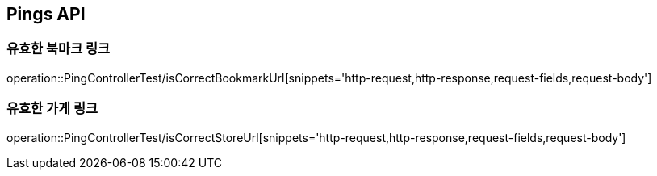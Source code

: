 [[Pings-API]]
== Pings API

[[Post-IsCorrectBookmarkUrl]]
=== 유효한 북마크 링크
operation::PingControllerTest/isCorrectBookmarkUrl[snippets='http-request,http-response,request-fields,request-body']

[[List-IsCorrectStoreUrl]]
=== 유효한 가게 링크
operation::PingControllerTest/isCorrectStoreUrl[snippets='http-request,http-response,request-fields,request-body']